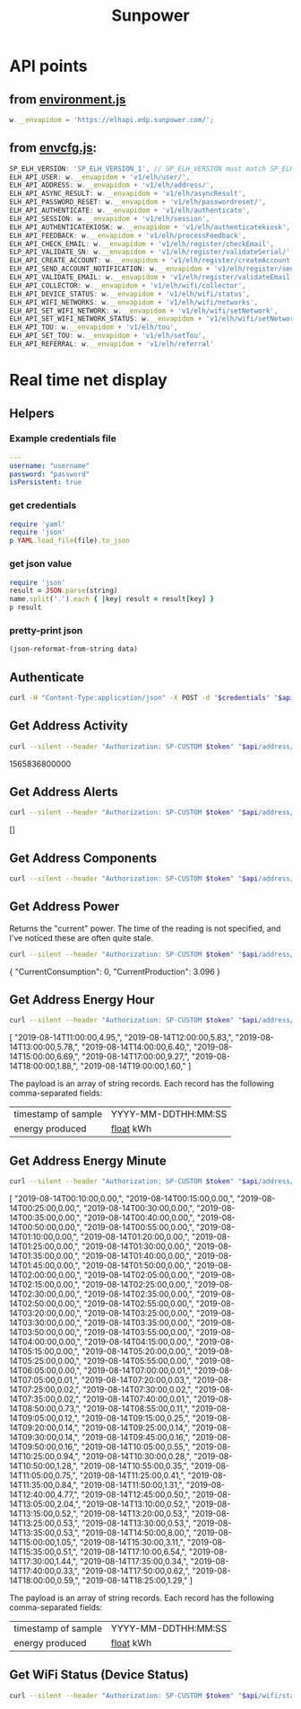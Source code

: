 #+TITLE: Sunpower
#+DESCRIPTION: Unofficial tests of apparent Sunpower API

[[https://codeclimate.com/github/jeffkowalski/sunpower/badges/gpa.svg]]

* API points
** from [[https://monitor.us.sunpower.com/v08122019100840/environment.js][environment.js]]
#+BEGIN_SRC javascript
w.__envapidom = 'https://elhapi.edp.sunpower.com/';
#+END_SRC

** from [[https://monitor.us.sunpower.com/v08122019100840/envcfg.js][envcfg.js]]:
#+BEGIN_SRC javascript
SP_ELH_VERSION: 'SP_ELH_VERSION_1', // SP_ELH_VERSION must match SP_ELH_VERSION lambda variable in ElhApi cloudformation
ELH_API_USER: w.__envapidom + 'v1/elh/user/',
ELH_API_ADDRESS: w.__envapidom + 'v1/elh/address/',
ELH_API_ASYNC_RESULT: w.__envapidom + 'v1/elh/asyncResult',
ELH_API_PASSWORD_RESET: w.__envapidom + 'v1/elh/passwordreset/',
ELH_API_AUTHENTICATE: w.__envapidom + 'v1/elh/authenticate',
ELH_API_SESSION: w.__envapidom + 'v1/elh/session',
ELH_API_AUTHENTICATEKIOSK: w.__envapidom + 'v1/elh/authenticatekiosk',
ELH_API_FEEDBACK: w.__envapidom + 'v1/elh/processFeedback',
ELH_API_CHECK_EMAIL: w.__envapidom + 'v1/elh/register/checkEmail',
ELP_API_VALIDATE_SN: w.__envapidom + 'v1/elh/register/validateSerial/',
ELH_API_CREATE_ACCOUNT: w.__envapidom + 'v1/elh/register/createAccount',
ELH_API_SEND_ACCOUNT_NOTIFICATION: w.__envapidom + 'v1/elh/register/sendAccountNotification',
ELH_API_VALIDATE_EMAIL: w.__envapidom + 'v1/elh/register/validateEmail',
ELH_API_COLLECTOR: w.__envapidom + 'v1/elh/wifi/collector',
ELH_API_DEVICE_STATUS: w.__envapidom + 'v1/elh/wifi/status',
ELH_API_WIFI_NETWORKS: w.__envapidom + 'v1/elh/wifi/networks',
ELH_API_SET_WIFI_NETWORK: w.__envapidom + 'v1/elh/wifi/setNetwork',
ELH_API_SET_WIFI_NETWORK_STATUS: w.__envapidom + 'v1/elh/wifi/setNetwork/status',
ELH_API_TOU: w.__envapidom + 'v1/elh/tou',
ELH_API_SET_TOU: w.__envapidom + 'v1/elh/setTou',
ELH_API_REFERRAL: w.__envapidom + 'v1/elh/referral'
#+END_SRC

* Real time net display
** Helpers
*** Example credentials file
#+BEGIN_SRC yaml
---
username: "username"
password: "password"
isPersistent: true
#+END_SRC

*** get credentials
#+NAME: get-credentials
#+BEGIN_SRC ruby :results raw silent :var file="/home/jeff/.credentials/sunpower.yaml"
require 'yaml'
require 'json'
p YAML.load_file(file).to_json
#+END_SRC

*** get json value
#+NAME: get-json-value
#+BEGIN_SRC ruby :results raw silent :var string="" :var name=""
require 'json'
result = JSON.parse(string)
name.split('.').each { |key| result = result[key] }
p result
#+END_SRC

*** pretty-print json
#+NAME: jq
#+BEGIN_SRC emacs-lisp :var data=""
(json-reformat-from-string data)
#+END_SRC

** Authenticate
#+NAME: Authenticate
#+BEGIN_SRC bash  :results raw replace drawer :var credentials=get-credentials(file="/home/jeff/.credentials/sunpower.yaml") :var api="https://elhapi.edp.sunpower.com/v1/elh"
curl -H "Content-Type:application/json" -X POST -d "$credentials" "$api/authenticate"
#+END_SRC

#+RESULTS: Authenticate

** Get Address Activity
#+NAME: AddressActivity
#+BEGIN_SRC sh :results raw replace drawer :var token=get-json-value(string=Authenticate,name="tokenID") :var address=get-json-value(string=Authenticate,name="addressId") :var api="https://elhapi.edp.sunpower.com/v1/elh" :post jq(data=*this*)
curl --silent --header "Authorization: SP-CUSTOM $token" "$api/address/$address/activity?async=false"
#+END_SRC

#+RESULTS: AddressActivity
:results:
1565836800000
:end:

** Get Address Alerts
#+NAME: Alerts
#+BEGIN_SRC sh :results raw replace drawer :var token=get-json-value(string=Authenticate,name="tokenID") :var address=get-json-value(string=Authenticate,name="addressId") :var api="https://elhapi.edp.sunpower.com/v1/elh" :post jq(data=*this*)
curl --silent --header "Authorization: SP-CUSTOM $token" "$api/address/$address/alerts?async=false"
#+END_SRC

#+RESULTS: Alerts
:results:
[]
:end:

** Get Address Components
#+NAME: Components
#+BEGIN_SRC sh :results raw replace drawer :var token=get-json-value(string=Authenticate,name="tokenID") :var address=get-json-value(string=Authenticate,name="addressId") :var api="https://elhapi.edp.sunpower.com/v1/elh" :post jq(data=*this*)
curl --silent --header "Authorization: SP-CUSTOM $token" "$api/address/$address/components"
#+END_SRC

#+RESULTS: Components

** Get Address Power
Returns the "current" power.  The time of the reading is not specified, and I've noticed these are often quite stale.

#+NAME: AddressPower
#+BEGIN_SRC sh :results raw replace drawer :var token=get-json-value(string=Authenticate,name="tokenID") :var address=get-json-value(string=Authenticate,name="addressId") :var api="https://elhapi.edp.sunpower.com/v1/elh" :post jq(data=*this*)
curl --silent --header "Authorization: SP-CUSTOM $token" "$api/address/$address/power?async=false"
#+END_SRC

#+RESULTS: AddressPower
:results:
{
    "CurrentConsumption": 0,
    "CurrentProduction": 3.096
}
:end:

** Get Address Energy Hour
#+NAME: AddressEnergyHour
#+BEGIN_SRC sh :results raw replace drawer :var token=get-json-value(string=Authenticate,name="tokenID") :var address=get-json-value(string=Authenticate,name="addressId") :var api="https://elhapi.edp.sunpower.com/v1/elh" :post jq(data=*this*)
curl --silent --header "Authorization: SP-CUSTOM $token" "$api/address/$address/energy/hour?async=false&startepm=1565805600000"
#+END_SRC

#+RESULTS: AddressEnergyHour
:results:
[
    "2019-08-14T11:00:00,4.95,",
    "2019-08-14T12:00:00,5.83,",
    "2019-08-14T13:00:00,5.78,",
    "2019-08-14T14:00:00,6.40,",
    "2019-08-14T15:00:00,6.69,",
    "2019-08-14T17:00:00,9.27,",
    "2019-08-14T18:00:00,1.88,",
    "2019-08-14T19:00:00,1.60,"
]
:end:


The payload is an array of string records.
Each record has the following comma-separated fields:
| timestamp of sample | YYYY-MM-DDTHH:MM:SS |
| energy produced     | _float_ kWh         |

** Get Address Energy Minute
#+NAME: AddressEnergyMinute
#+BEGIN_SRC sh :results raw replace drawer :var token=get-json-value(string=Authenticate,name="tokenID") :var address=get-json-value(string=Authenticate,name="addressId") :var api="https://elhapi.edp.sunpower.com/v1/elh" :post jq(data=*this*)
curl --silent --header "Authorization: SP-CUSTOM $token" "$api/address/$address/energy/minute?endepm=1565827200000&startepm=1565740800000"
#+END_SRC

#+RESULTS: AddressEnergyMinute
:results:
[
    "2019-08-14T00:10:00,0.00,",
    "2019-08-14T00:15:00,0.00,",
    "2019-08-14T00:25:00,0.00,",
    "2019-08-14T00:30:00,0.00,",
    "2019-08-14T00:35:00,0.00,",
    "2019-08-14T00:40:00,0.00,",
    "2019-08-14T00:50:00,0.00,",
    "2019-08-14T00:55:00,0.00,",
    "2019-08-14T01:10:00,0.00,",
    "2019-08-14T01:20:00,0.00,",
    "2019-08-14T01:25:00,0.00,",
    "2019-08-14T01:30:00,0.00,",
    "2019-08-14T01:35:00,0.00,",
    "2019-08-14T01:40:00,0.00,",
    "2019-08-14T01:45:00,0.00,",
    "2019-08-14T01:50:00,0.00,",
    "2019-08-14T02:00:00,0.00,",
    "2019-08-14T02:05:00,0.00,",
    "2019-08-14T02:15:00,0.00,",
    "2019-08-14T02:25:00,0.00,",
    "2019-08-14T02:30:00,0.00,",
    "2019-08-14T02:35:00,0.00,",
    "2019-08-14T02:50:00,0.00,",
    "2019-08-14T02:55:00,0.00,",
    "2019-08-14T03:20:00,0.00,",
    "2019-08-14T03:25:00,0.00,",
    "2019-08-14T03:30:00,0.00,",
    "2019-08-14T03:35:00,0.00,",
    "2019-08-14T03:50:00,0.00,",
    "2019-08-14T03:55:00,0.00,",
    "2019-08-14T04:00:00,0.00,",
    "2019-08-14T04:15:00,0.00,",
    "2019-08-14T05:15:00,0.00,",
    "2019-08-14T05:20:00,0.00,",
    "2019-08-14T05:25:00,0.00,",
    "2019-08-14T05:55:00,0.00,",
    "2019-08-14T06:05:00,0.00,",
    "2019-08-14T07:00:00,0.01,",
    "2019-08-14T07:05:00,0.01,",
    "2019-08-14T07:20:00,0.03,",
    "2019-08-14T07:25:00,0.02,",
    "2019-08-14T07:30:00,0.02,",
    "2019-08-14T07:35:00,0.02,",
    "2019-08-14T07:40:00,0.01,",
    "2019-08-14T08:50:00,0.73,",
    "2019-08-14T08:55:00,0.11,",
    "2019-08-14T09:05:00,0.12,",
    "2019-08-14T09:15:00,0.25,",
    "2019-08-14T09:20:00,0.14,",
    "2019-08-14T09:25:00,0.14,",
    "2019-08-14T09:30:00,0.14,",
    "2019-08-14T09:45:00,0.16,",
    "2019-08-14T09:50:00,0.16,",
    "2019-08-14T10:05:00,0.55,",
    "2019-08-14T10:25:00,0.94,",
    "2019-08-14T10:30:00,0.28,",
    "2019-08-14T10:50:00,1.28,",
    "2019-08-14T10:55:00,0.35,",
    "2019-08-14T11:05:00,0.75,",
    "2019-08-14T11:25:00,0.41,",
    "2019-08-14T11:35:00,0.84,",
    "2019-08-14T11:50:00,1.31,",
    "2019-08-14T12:40:00,4.77,",
    "2019-08-14T12:45:00,0.50,",
    "2019-08-14T13:05:00,2.04,",
    "2019-08-14T13:10:00,0.52,",
    "2019-08-14T13:15:00,0.52,",
    "2019-08-14T13:20:00,0.53,",
    "2019-08-14T13:25:00,0.53,",
    "2019-08-14T13:30:00,0.53,",
    "2019-08-14T13:35:00,0.53,",
    "2019-08-14T14:50:00,8.00,",
    "2019-08-14T15:00:00,1.05,",
    "2019-08-14T15:30:00,3.11,",
    "2019-08-14T15:35:00,0.51,",
    "2019-08-14T17:10:00,6.54,",
    "2019-08-14T17:30:00,1.44,",
    "2019-08-14T17:35:00,0.34,",
    "2019-08-14T17:40:00,0.33,",
    "2019-08-14T17:50:00,0.62,",
    "2019-08-14T18:00:00,0.59,",
    "2019-08-14T18:25:00,1.29,"
]
:end:

The payload is an array of string records.
Each record has the following comma-separated fields:
| timestamp of sample | YYYY-MM-DDTHH:MM:SS |
| energy produced     | _float_ kWh         |

** Get WiFi Status (Device Status)
#+NAME: WiFiStatus
#+BEGIN_SRC sh :results raw replace drawer :var token=get-json-value(string=Authenticate,name="tokenID") :var address=get-json-value(string=Authenticate,name="addressId") :var api="https://elhapi.edp.sunpower.com/v1/elh" :post jq(data=*this*)
curl --silent --header "Authorization: SP-CUSTOM $token" "$api/wifi/status?cacheBreaker=1565824273640&serialNumber=ZT163185000441C1876"
#+END_SRC

#+RESULTS: WiFiStatus
